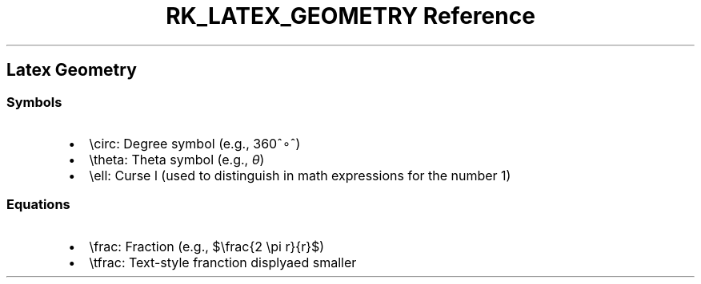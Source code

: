 .\" Automatically generated by Pandoc 3.6
.\"
.TH "RK_LATEX_GEOMETRY Reference" "" "" ""
.SH Latex Geometry
.SS Symbols
.IP \[bu] 2
\f[CR]\[rs]circ\f[R]: Degree symbol (e.g., 360^∘^)
.IP \[bu] 2
\f[CR]\[rs]theta\f[R]: Theta symbol (e.g., \f[I]θ\f[R])
.IP \[bu] 2
\f[CR]\[rs]ell\f[R]: Curse l (used to distinguish in math expressions
for the number 1)
.SS Equations
.IP \[bu] 2
\f[CR]\[rs]frac\f[R]: Fraction (e.g., $\[rs]frac{2 \[rs]pi r}{r}$)
.IP \[bu] 2
\f[CR]\[rs]tfrac\f[R]: Text\-style franction displyaed smaller
